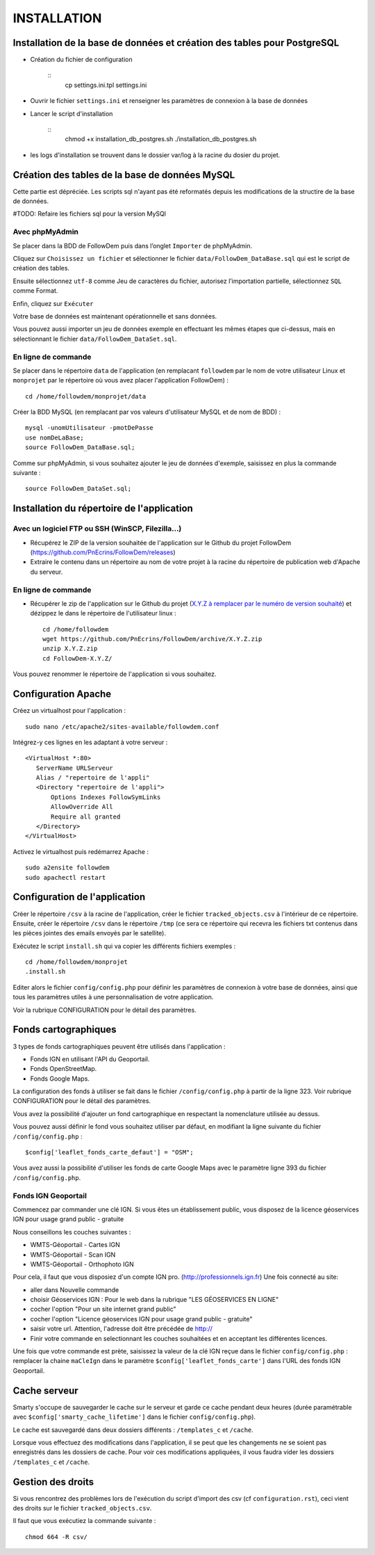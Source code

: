 ============
INSTALLATION
============
.. image:: http://geonature.fr/img/logo-pne.jpg
    :target: http://www.ecrins-parcnational.fr


Installation de la base de données et création des tables pour PostgreSQL
=========================================================================

* Création du fichier de configuration

        ::
                cp settings.ini.tpl settings.ini


* Ouvrir le fichier ``settings.ini`` et renseigner les paramètres de connexion à la base de données

* Lancer le script d'installation

        ::
                chmod +x installation_db_postgres.sh
                ./installation_db_postgres.sh

* les logs d'installation se trouvent dans le dossier var/log à la racine du dosier du projet.



Création des tables de la base de données MySQL
===============================================

Cette partie est dépréciée. Les scripts sql n'ayant pas été reformatés depuis les modifications de la structire de la base de données.

#TODO: Refaire les fichiers sql pour la version MySQl


Avec phpMyAdmin
--------------

Se placer dans la BDD de FollowDem puis dans l’onglet ``Importer`` de phpMyAdmin.

Cliquez sur ``Choisissez un fichier`` et sélectionner le fichier ``data/FollowDem_DataBase.sql`` qui est le script de création des tables.

Ensuite sélectionnez ``utf-8`` comme Jeu de caractères du fichier, autorisez l’importation partielle, sélectionnez ``SQL`` comme Format.

Enfin, cliquez sur ``Exécuter``

Votre base de données est maintenant opérationnelle et sans données.

Vous pouvez aussi importer un jeu de données exemple en effectuant les mêmes étapes que ci-dessus, mais en sélectionnant le fichier ``data/FollowDem_DataSet.sql``.

En ligne de commande
--------------------

Se placer dans le répertoire ``data`` de l'application (en remplacant ``followdem`` par le nom de votre utilisateur Linux et ``monprojet`` par le répertoire où vous avez placer l'application FollowDem) :

::

	cd /home/followdem/monprojet/data

Créer la BDD MySQL (en remplacant par vos valeurs d'utilisateur MySQL et de nom de BDD) :

::

	mysql -unomUtilisateur -pmotDePasse
	use nomDeLaBase;
	source FollowDem_DataBase.sql;

Comme sur phpMyAdmin, si vous souhaitez ajouter le jeu de données d'exemple, saisissez en plus la commande suivante :

::

	source FollowDem_DataSet.sql;

Installation du répertoire de l'application
===========================================

Avec un logiciel FTP ou SSH (WinSCP, Filezilla...)
--------------------------------------------------

* Récupérez le ZIP de la version souhaitée de l'application sur le Github du projet FollowDem (https://github.com/PnEcrins/FollowDem/releases)

* Extraire le contenu dans un répertoire au nom de votre projet à la racine du répertoire de publication web d'Apache du serveur.

En ligne de commande
--------------------

* Récupérer le zip de l'application sur le Github du projet (`X.Y.Z à remplacer par le numéro de version souhaité <https://github.com/PnEcrins/FollowDem/releases>`_) et dézippez le dans le répertoire de l'utilisateur linux :

  ::

        cd /home/followdem
        wget https://github.com/PnEcrins/FollowDem/archive/X.Y.Z.zip
        unzip X.Y.Z.zip
        cd FollowDem-X.Y.Z/

Vous pouvez renommer le répertoire de l'application si vous souhaitez.

Configuration Apache
====================

Créez un virtualhost pour l'application :

::

        sudo nano /etc/apache2/sites-available/followdem.conf

Intégrez-y ces lignes en les adaptant à votre serveur :

::

        <VirtualHost *:80>
	   ServerName URLServeur
	   Alias / "repertoire de l'appli"
	   <Directory "repertoire de l'appli">
	       Options Indexes FollowSymLinks
	       AllowOverride All
	       Require all granted
	   </Directory>
        </VirtualHost>

Activez le virtualhost puis redémarrez Apache :

::

        sudo a2ensite followdem
        sudo apachectl restart

Configuration de l'application
==============================

Créer le répertoire ``/csv`` à la racine de l'application, créer le fichier ``tracked_objects.csv`` à l'intérieur de ce répertoire.
Ensuite, créer le répertoire ``/csv`` dans le répertoire ``/tmp`` (ce sera ce répertoire qui recevra les fichiers txt contenus dans les pièces jointes des emails envoyés par le satellite).

Exécutez le script ``install.sh`` qui va copier les différents fichiers exemples :

::

        cd /home/followdem/monprojet
        .install.sh

Editer alors le fichier ``config/config.php`` pour définir les paramètres de connexion à votre base de données, ainsi que tous les paramètres utiles à une personnalisation de votre application.

Voir la rubrique CONFIGURATION pour le détail des paramètres.

Fonds cartographiques
=====================

3 types de fonds cartographiques peuvent être utilisés dans l'application :

- Fonds IGN en utilisant l'API du Geoportail.

- Fonds OpenStreetMap.

- Fonds Google Maps.

La configuration des fonds à utiliser se fait dans le fichier ``/config/config.php`` à partir de la ligne 323. Voir rubrique CONFIGURATION pour le détail des paramètres.

Vous avez la possibilité d'ajouter un fond cartographique en respectant la nomenclature utilisée au dessus.

Vous pouvez aussi définir le fond vous souhaitez utiliser par défaut, en modifiant la ligne suivante du fichier ``/config/config.php`` :

::

		$config['leaflet_fonds_carte_defaut'] = "OSM";

Vous avez aussi la possibilité d'utiliser les fonds de carte Google Maps avec le paramètre ligne 393 du fichier ``/config/config.php``.

Fonds IGN Geoportail
--------------------

Commencez par commander une clé IGN.
Si vous êtes un établissement public, vous disposez de la licence géoservices IGN pour usage grand public - gratuite

Nous conseillons les couches suivantes :

* WMTS-Géoportail - Cartes IGN
* WMTS-Géoportail - Scan IGN
* WMTS-Géoportail - Orthophoto IGN

Pour cela, il faut que vous disposiez d'un compte IGN pro. (http://professionnels.ign.fr)
Une fois connecté au site:

* aller dans Nouvelle commande

* choisir Géoservices IGN : Pour le web dans la rubrique "LES GÉOSERVICES EN LIGNE"

* cocher l'option "Pour un site internet grand public"

* cocher l'option "Licence géoservices IGN pour usage grand public - gratuite"

* saisir votre url. Attention, l'adresse doit être précédée de http://

* Finir votre commande en selectionnant les couches souhaitées et en acceptant les différentes licences.


Une fois que votre commande est prète, saisissez la valeur de la clé IGN reçue dans le fichier ``config/config.php`` : remplacer la chaine ``maCleIgn`` dans le paramètre ``$config['leaflet_fonds_carte']`` dans l'URL des fonds IGN Geoportail.


Cache serveur
=============

Smarty s'occupe de sauvegarder le cache sur le serveur et garde ce cache pendant deux heures (durée paramétrable avec ``$config['smarty_cache_lifetime']`` dans le fichier ``config/config.php``).

Le cache est sauvegardé dans deux dossiers différents : ``/templates_c`` et ``/cache``.

Lorsque vous effectuez des modifications dans l'application, il se peut que les changements ne se soient pas enregistrés dans les dossiers de cache.
Pour voir ces modifications appliquées, il vous faudra vider les dossiers ``/templates_c`` et ``/cache``.

Gestion des droits
==================

Si vous rencontrez des problèmes lors de l'exécution du script d'import des csv (cf ``configuration.rst``), ceci vient des droits sur le fichier ``tracked_objects.csv``.

Il faut que vous exécutiez la commande suivante :

::

	chmod 664 -R csv/
